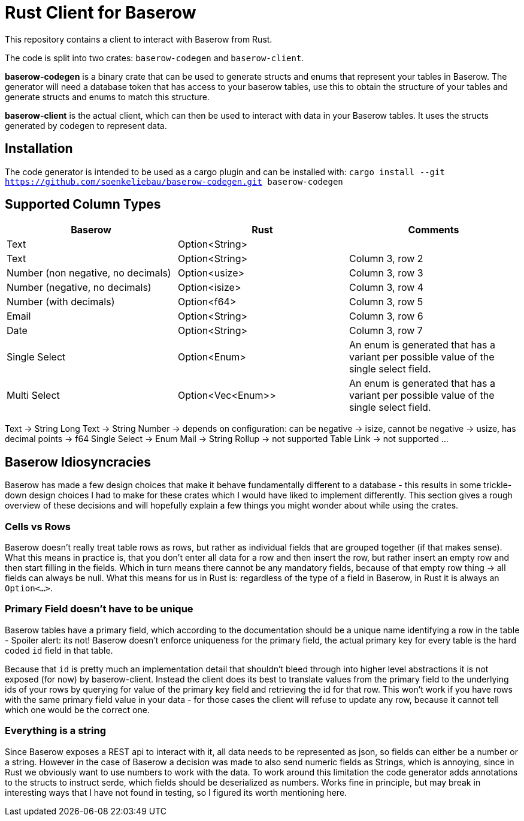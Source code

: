 = Rust Client for Baserow
This repository contains a client to interact with Baserow from Rust.

The code is split into two crates: `baserow-codegen` and `baserow-client`.

*baserow-codegen* is a binary crate that can be used to generate structs and enums that represent your
tables in Baserow.
The generator will need a database token that has access to your baserow tables, use this to obtain the structure of your tables and generate structs and enums to match this structure.

*baserow-client* is the actual client, which can then be used to interact with data in your Baserow tables.
It uses the structs generated by codegen to represent data.

== Installation
The code generator is intended to be used as a cargo plugin and can be installed with:
`cargo install --git https://github.com/soenkeliebau/baserow-codegen.git baserow-codegen`

== Supported Column Types


|===
|Baserow |Rust |Comments

|Text
|Option<String>
|

|Text
|Option<String>
|Column 3, row 2

|Number (non negative, no decimals)
|Option<usize>
|Column 3, row 3

|Number (negative, no decimals)
|Option<isize>
|Column 3, row 4

|Number (with decimals)
|Option<f64>
|Column 3, row 5

|Email
|Option<String>
|Column 3, row 6

|Date
|Option<String>
|Column 3, row 7

|Single Select
|Option<Enum>
|An enum is generated that has a variant per possible value of the single select field.

|Multi Select
|Option<Vec<Enum>>
|An enum is generated that has a variant per possible value of the single select field.

|===

Text -> String
Long Text -> String
Number -> depends on configuration: can be negative -> isize, cannot be negative -> usize, has decimal points -> f64
Single Select -> Enum
Mail -> String
Rollup -> not supported
Table Link -> not supported
...


== Baserow Idiosyncracies
Baserow has made a few design choices that make it behave fundamentally different to a database - this results in some trickle-down design choices I had to make for these crates which I would have liked to implement differently.
This section gives a rough overview of these decisions and will hopefully explain a few things you might wonder about while using the crates.

=== Cells vs Rows
Baserow doesn't really treat table rows as rows, but rather as individual fields that are grouped together (if that makes sense).
What this means in practice is, that you don't enter all data for a row and then insert the row, but rather insert an empty row and then start filling in the fields.
Which in turn means there cannot be any mandatory fields, because of that empty row thing -> all fields can always be null.
What this means for us in Rust is: regardless of the type of a field in Baserow, in Rust it is always an `Option<...>`.

=== Primary Field doesn't have to be unique
Baserow tables have a primary field, which according to the documentation should be a unique name identifying a row in the table - Spoiler alert: its not! Baserow doesn't enforce uniqueness for the primary field, the actual primary key for every table is the hard coded `id` field in that table.

Because that `id` is pretty much an implementation detail that shouldn't bleed through into higher level abstractions it is not exposed (for now) by baserow-client.
Instead the client does its best to translate values from the primary field to the underlying ids of your rows by querying for value of the primary key field and retrieving the id for that row.
This won't work if you have rows with the same primary field value in your data - for those cases the client will refuse to update any row, because it cannot tell which one would be the correct one.

=== Everything is a string
Since Baserow exposes a REST api to interact with it, all data needs to be represented as json, so fields can either be a number or a string.
However in the case of Baserow a decision was made to also send numeric fields as Strings, which is annoying, since in Rust we obviously want to use numbers to work with the data.
To work around this limitation the code generator adds annotations to the structs to instruct serde, which fields should be deserialized as numbers.
Works fine in principle, but may break in interesting ways that I have not found in testing, so I figured its worth mentioning here.